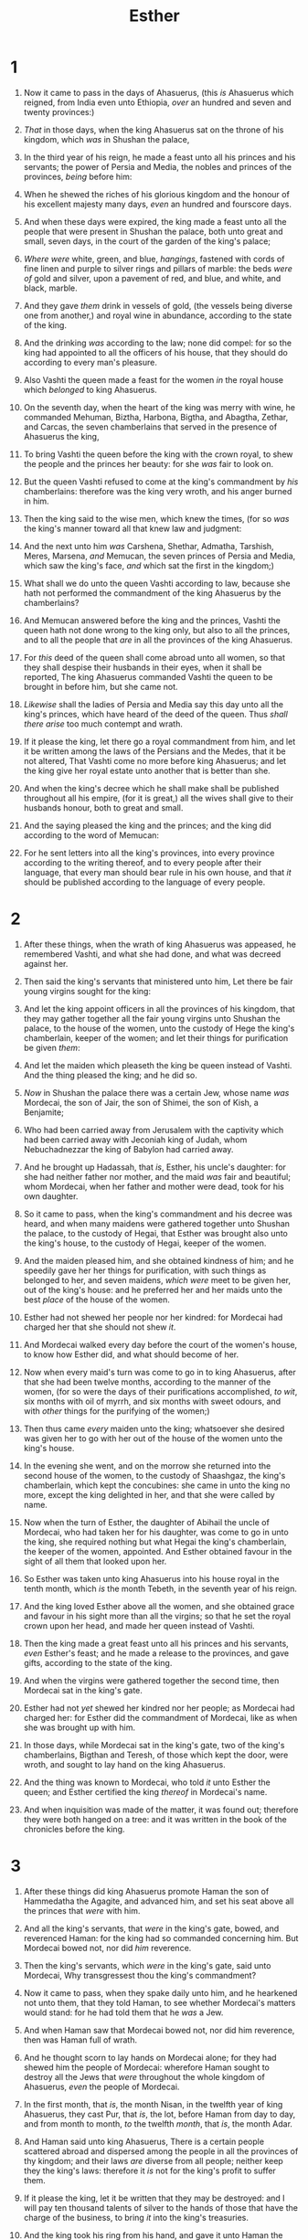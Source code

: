 #+TITLE: Esther
* 1
1. Now it came to pass in the days of Ahasuerus, (this /is/ Ahasuerus which reigned, from India even unto Ethiopia, /over/ an hundred and seven and twenty provinces:)
2. /That/ in those days, when the king Ahasuerus sat on the throne of his kingdom, which /was/ in Shushan the palace,
3. In the third year of his reign, he made a feast unto all his princes and his servants; the power of Persia and Media, the nobles and princes of the provinces, /being/ before him:
4. When he shewed the riches of his glorious kingdom and the honour of his excellent majesty many days, /even/ an hundred and fourscore days.
5. And when these days were expired, the king made a feast unto all the people that were present in Shushan the palace, both unto great and small, seven days, in the court of the garden of the king's palace;
6. /Where were/ white, green, and blue, /hangings/, fastened with cords of fine linen and purple to silver rings and pillars of marble: the beds /were of/ gold and silver, upon a pavement of red, and blue, and white, and black, marble.
7. And they gave /them/ drink in vessels of gold, (the vessels being diverse one from another,) and royal wine in abundance, according to the state of the king.
8. And the drinking /was/ according to the law; none did compel: for so the king had appointed to all the officers of his house, that they should do according to every man's pleasure.
9. Also Vashti the queen made a feast for the women /in/ the royal house which /belonged/ to king Ahasuerus.

10. On the seventh day, when the heart of the king was merry with wine, he commanded Mehuman, Biztha, Harbona, Bigtha, and Abagtha, Zethar, and Carcas, the seven chamberlains that served in the presence of Ahasuerus the king,
11. To bring Vashti the queen before the king with the crown royal, to shew the people and the princes her beauty: for she /was/ fair to look on.
12. But the queen Vashti refused to come at the king's commandment by /his/ chamberlains: therefore was the king very wroth, and his anger burned in him.

13. Then the king said to the wise men, which knew the times, (for so /was/ the king's manner toward all that knew law and judgment:
14. And the next unto him /was/ Carshena, Shethar, Admatha, Tarshish, Meres, Marsena, /and/ Memucan, the seven princes of Persia and Media, which saw the king's face, /and/ which sat the first in the kingdom;)
15. What shall we do unto the queen Vashti according to law, because she hath not performed the commandment of the king Ahasuerus by the chamberlains?
16. And Memucan answered before the king and the princes, Vashti the queen hath not done wrong to the king only, but also to all the princes, and to all the people that /are/ in all the provinces of the king Ahasuerus.
17. For /this/ deed of the queen shall come abroad unto all women, so that they shall despise their husbands in their eyes, when it shall be reported, The king Ahasuerus commanded Vashti the queen to be brought in before him, but she came not.
18. /Likewise/ shall the ladies of Persia and Media say this day unto all the king's princes, which have heard of the deed of the queen. Thus /shall there arise/ too much contempt and wrath.
19. If it please the king, let there go a royal commandment from him, and let it be written among the laws of the Persians and the Medes, that it be not altered, That Vashti come no more before king Ahasuerus; and let the king give her royal estate unto another that is better than she.
20. And when the king's decree which he shall make shall be published throughout all his empire, (for it is great,) all the wives shall give to their husbands honour, both to great and small.
21. And the saying pleased the king and the princes; and the king did according to the word of Memucan:
22. For he sent letters into all the king's provinces, into every province according to the writing thereof, and to every people after their language, that every man should bear rule in his own house, and that /it/ should be published according to the language of every people. 
* 2
1. After these things, when the wrath of king Ahasuerus was appeased, he remembered Vashti, and what she had done, and what was decreed against her.
2. Then said the king's servants that ministered unto him, Let there be fair young virgins sought for the king:
3. And let the king appoint officers in all the provinces of his kingdom, that they may gather together all the fair young virgins unto Shushan the palace, to the house of the women, unto the custody of Hege the king's chamberlain, keeper of the women; and let their things for purification be given /them/:
4. And let the maiden which pleaseth the king be queen instead of Vashti. And the thing pleased the king; and he did so.

5. /Now/ in Shushan the palace there was a certain Jew, whose name /was/ Mordecai, the son of Jair, the son of Shimei, the son of Kish, a Benjamite;
6. Who had been carried away from Jerusalem with the captivity which had been carried away with Jeconiah king of Judah, whom Nebuchadnezzar the king of Babylon had carried away.
7. And he brought up Hadassah, that /is/, Esther, his uncle's daughter: for she had neither father nor mother, and the maid /was/ fair and beautiful; whom Mordecai, when her father and mother were dead, took for his own daughter.

8. So it came to pass, when the king's commandment and his decree was heard, and when many maidens were gathered together unto Shushan the palace, to the custody of Hegai, that Esther was brought also unto the king's house, to the custody of Hegai, keeper of the women.
9. And the maiden pleased him, and she obtained kindness of him; and he speedily gave her her things for purification, with such things as belonged to her, and seven maidens, /which were/ meet to be given her, out of the king's house: and he preferred her and her maids unto the best /place/ of the house of the women.
10. Esther had not shewed her people nor her kindred: for Mordecai had charged her that she should not shew /it/.
11. And Mordecai walked every day before the court of the women's house, to know how Esther did, and what should become of her.

12. Now when every maid's turn was come to go in to king Ahasuerus, after that she had been twelve months, according to the manner of the women, (for so were the days of their purifications accomplished, /to wit/, six months with oil of myrrh, and six months with sweet odours, and with /other/ things for the purifying of the women;)
13. Then thus came /every/ maiden unto the king; whatsoever she desired was given her to go with her out of the house of the women unto the king's house.
14. In the evening she went, and on the morrow she returned into the second house of the women, to the custody of Shaashgaz, the king's chamberlain, which kept the concubines: she came in unto the king no more, except the king delighted in her, and that she were called by name.

15. Now when the turn of Esther, the daughter of Abihail the uncle of Mordecai, who had taken her for his daughter, was come to go in unto the king, she required nothing but what Hegai the king's chamberlain, the keeper of the women, appointed. And Esther obtained favour in the sight of all them that looked upon her.
16. So Esther was taken unto king Ahasuerus into his house royal in the tenth month, which /is/ the month Tebeth, in the seventh year of his reign.
17. And the king loved Esther above all the women, and she obtained grace and favour in his sight more than all the virgins; so that he set the royal crown upon her head, and made her queen instead of Vashti.
18. Then the king made a great feast unto all his princes and his servants, /even/ Esther's feast; and he made a release to the provinces, and gave gifts, according to the state of the king.
19. And when the virgins were gathered together the second time, then Mordecai sat in the king's gate.
20. Esther had not /yet/ shewed her kindred nor her people; as Mordecai had charged her: for Esther did the commandment of Mordecai, like as when she was brought up with him.

21. In those days, while Mordecai sat in the king's gate, two of the king's chamberlains, Bigthan and Teresh, of those which kept the door, were wroth, and sought to lay hand on the king Ahasuerus.
22. And the thing was known to Mordecai, who told /it/ unto Esther the queen; and Esther certified the king /thereof/ in Mordecai's name.
23. And when inquisition was made of the matter, it was found out; therefore they were both hanged on a tree: and it was written in the book of the chronicles before the king. 
* 3
1. After these things did king Ahasuerus promote Haman the son of Hammedatha the Agagite, and advanced him, and set his seat above all the princes that /were/ with him.
2. And all the king's servants, that /were/ in the king's gate, bowed, and reverenced Haman: for the king had so commanded concerning him. But Mordecai bowed not, nor did /him/ reverence.
3. Then the king's servants, which /were/ in the king's gate, said unto Mordecai, Why transgressest thou the king's commandment?
4. Now it came to pass, when they spake daily unto him, and he hearkened not unto them, that they told Haman, to see whether Mordecai's matters would stand: for he had told them that he /was/ a Jew.
5. And when Haman saw that Mordecai bowed not, nor did him reverence, then was Haman full of wrath.
6. And he thought scorn to lay hands on Mordecai alone; for they had shewed him the people of Mordecai: wherefore Haman sought to destroy all the Jews that /were/ throughout the whole kingdom of Ahasuerus, /even/ the people of Mordecai.

7. In the first month, that /is/, the month Nisan, in the twelfth year of king Ahasuerus, they cast Pur, that /is/, the lot, before Haman from day to day, and from month to month, /to/ the twelfth /month/, that /is/, the month Adar.

8. And Haman said unto king Ahasuerus, There is a certain people scattered abroad and dispersed among the people in all the provinces of thy kingdom; and their laws /are/ diverse from all people; neither keep they the king's laws: therefore it /is/ not for the king's profit to suffer them.
9. If it please the king, let it be written that they may be destroyed: and I will pay ten thousand talents of silver to the hands of those that have the charge of the business, to bring /it/ into the king's treasuries.
10. And the king took his ring from his hand, and gave it unto Haman the son of Hammedatha the Agagite, the Jews' enemy.
11. And the king said unto Haman, The silver /is/ given to thee, the people also, to do with them as it seemeth good to thee.
12. Then were the king's scribes called on the thirteenth day of the first month, and there was written according to all that Haman had commanded unto the king's lieutenants, and to the governors that /were/ over every province, and to the rulers of every people of every province according to the writing thereof, and /to/ every people after their language; in the name of king Ahasuerus was it written, and sealed with the king's ring.
13. And the letters were sent by posts into all the king's provinces, to destroy, to kill, and to cause to perish, all Jews, both young and old, little children and women, in one day, /even/ upon the thirteenth /day/ of the twelfth month, which is the month Adar, and /to take/ the spoil of them for a prey.
14. The copy of the writing for a commandment to be given in every province was published unto all people, that they should be ready against that day.
15. The posts went out, being hastened by the king's commandment, and the decree was given in Shushan the palace. And the king and Haman sat down to drink; but the city Shushan was perplexed. 
* 4
1. When Mordecai perceived all that was done, Mordecai rent his clothes, and put on sackcloth with ashes, and went out into the midst of the city, and cried with a loud and a bitter cry;
2. And came even before the king's gate: for none /might/ enter into the king's gate clothed with sackcloth.
3. And in every province, whithersoever the king's commandment and his decree came, /there was/ great mourning among the Jews, and fasting, and weeping, and wailing; and many lay in sackcloth and ashes.

4. So Esther's maids and her chamberlains came and told /it/ her. Then was the queen exceedingly grieved; and she sent raiment to clothe Mordecai, and to take away his sackcloth from him: but he received /it/ not.
5. Then called Esther for Hatach, /one/ of the king's chamberlains, whom he had appointed to attend upon her, and gave him a commandment to Mordecai, to know what it /was/, and why it /was/.
6. So Hatach went forth to Mordecai unto the street of the city, which /was/ before the king's gate.
7. And Mordecai told him of all that had happened unto him, and of the sum of the money that Haman had promised to pay to the king's treasuries for the Jews, to destroy them.
8. Also he gave him the copy of the writing of the decree that was given at Shushan to destroy them, to shew /it/ unto Esther, and to declare /it/ unto her, and to charge her that she should go in unto the king, to make supplication unto him, and to make request before him for her people.
9. And Hatach came and told Esther the words of Mordecai.

10. Again Esther spake unto Hatach, and gave him commandment unto Mordecai;
11. All the king's servants, and the people of the king's provinces, do know, that whosoever, whether man or woman, shall come unto the king into the inner court, who is not called, /there is/ one law of his to put /him/ to death, except such to whom the king shall hold out the golden sceptre, that he may live: but I have not been called to come in unto the king these thirty days.
12. And they told to Mordecai Esther's words.
13. Then Mordecai commanded to answer Esther, Think not with thyself that thou shalt escape in the king's house, more than all the Jews.
14. For if thou altogether holdest thy peace at this time, /then/ shall there enlargement and deliverance arise to the Jews from another place; but thou and thy father's house shall be destroyed: and who knoweth whether thou art come to the kingdom for /such/ a time as this?

15. Then Esther bade /them/ return Mordecai /this answer/,
16. Go, gather together all the Jews that are present in Shushan, and fast ye for me, and neither eat nor drink three days, night or day: I also and my maidens will fast likewise; and so will I go in unto the king, which /is/ not according to the law: and if I perish, I perish.
17. So Mordecai went his way, and did according to all that Esther had commanded him. 
* 5
1. Now it came to pass on the third day, that Esther put on /her/ royal /apparel/, and stood in the inner court of the king's house, over against the king's house: and the king sat upon his royal throne in the royal house, over against the gate of the house.
2. And it was so, when the king saw Esther the queen standing in the court, /that/ she obtained favour in his sight: and the king held out to Esther the golden sceptre that /was/ in his hand. So Esther drew near, and touched the top of the sceptre.
3. Then said the king unto her, What wilt thou, queen Esther? and what /is/ thy request? it shall be even given thee to the half of the kingdom.
4. And Esther answered, If /it seem/ good unto the king, let the king and Haman come this day unto the banquet that I have prepared for him.
5. Then the king said, Cause Haman to make haste, that he may do as Esther hath said. So the king and Haman came to the banquet that Esther had prepared.

6. And the king said unto Esther at the banquet of wine, What /is/ thy petition? and it shall be granted thee: and what /is/ thy request? even to the half of the kingdom it shall be performed.
7. Then answered Esther, and said, My petition and my request /is/;
8. If I have found favour in the sight of the king, and if it please the king to grant my petition, and to perform my request, let the king and Haman come to the banquet that I shall prepare for them, and I will do to morrow as the king hath said.

9. Then went Haman forth that day joyful and with a glad heart: but when Haman saw Mordecai in the king's gate, that he stood not up, nor moved for him, he was full of indignation against Mordecai.
10. Nevertheless Haman refrained himself: and when he came home, he sent and called for his friends, and Zeresh his wife.
11. And Haman told them of the glory of his riches, and the multitude of his children, and all /the things/ wherein the king had promoted him, and how he had advanced him above the princes and servants of the king.
12. Haman said moreover, Yea, Esther the queen did let no man come in with the king unto the banquet that she had prepared but myself; and to morrow am I invited unto her also with the king.
13. Yet all this availeth me nothing, so long as I see Mordecai the Jew sitting at the king's gate.

14. Then said Zeresh his wife and all his friends unto him, Let a gallows be made of fifty cubits high, and to morrow speak thou unto the king that Mordecai may be hanged thereon: then go thou in merrily with the king unto the banquet. And the thing pleased Haman; and he caused the gallows to be made. 
* 6
1. On that night could not the king sleep, and he commanded to bring the book of records of the chronicles; and they were read before the king.
2. And it was found written, that Mordecai had told of Bigthana and Teresh, two of the king's chamberlains, the keepers of the door, who sought to lay hand on the king Ahasuerus.
3. And the king said, What honour and dignity hath been done to Mordecai for this? Then said the king's servants that ministered unto him, There is nothing done for him.

4. And the king said, Who /is/ in the court? Now Haman was come into the outward court of the king's house, to speak unto the king to hang Mordecai on the gallows that he had prepared for him.
5. And the king's servants said unto him, Behold, Haman standeth in the court. And the king said, Let him come in.
6. So Haman came in. And the king said unto him, What shall be done unto the man whom the king delighteth to honour? Now Haman thought in his heart, To whom would the king delight to do honour more than to myself?
7. And Haman answered the king, For the man whom the king delighteth to honour,
8. Let the royal apparel be brought which the king /useth/ to wear, and the horse that the king rideth upon, and the crown royal which is set upon his head:
9. And let this apparel and horse be delivered to the hand of one of the king's most noble princes, that they may array the man /withal/ whom the king delighteth to honour, and bring him on horseback through the street of the city, and proclaim before him, Thus shall it be done to the man whom the king delighteth to honour.
10. Then the king said to Haman, Make haste, /and/ take the apparel and the horse, as thou hast said, and do even so to Mordecai the Jew, that sitteth at the king's gate: let nothing fail of all that thou hast spoken.
11. Then took Haman the apparel and the horse, and arrayed Mordecai, and brought him on horseback through the street of the city, and proclaimed before him, Thus shall it be done unto the man whom the king delighteth to honour.

12. And Mordecai came again to the king's gate. But Haman hasted to his house mourning, and having his head covered.
13. And Haman told Zeresh his wife and all his friends every /thing/ that had befallen him. Then said his wise men and Zeresh his wife unto him, If Mordecai /be/ of the seed of the Jews, before whom thou hast begun to fall, thou shalt not prevail against him, but shalt surely fall before him.
14. And while they /were/ yet talking with him, came the king's chamberlains, and hasted to bring Haman unto the banquet that Esther had prepared. 
* 7
1. So the king and Haman came to banquet with Esther the queen.
2. And the king said again unto Esther on the second day at the banquet of wine, What /is/ thy petition, queen Esther? and it shall be granted thee: and what /is/ thy request? and it shall be performed, /even/ to the half of the kingdom.
3. Then Esther the queen answered and said, If I have found favour in thy sight, O king, and if it please the king, let my life be given me at my petition, and my people at my request:
4. For we are sold, I and my people, to be destroyed, to be slain, and to perish. But if we had been sold for bondmen and bondwomen, I had held my tongue, although the enemy could not countervail the king's damage.

5. Then the king Ahasuerus answered and said unto Esther the queen, Who is he, and where is he, that durst presume in his heart to do so?
6. And Esther said, The adversary and enemy /is/ this wicked Haman. Then Haman was afraid before the king and the queen.

7. And the king arising from the banquet of wine in his wrath /went/ into the palace garden: and Haman stood up to make request for his life to Esther the queen; for he saw that there was evil determined against him by the king.
8. Then the king returned out of the palace garden into the place of the banquet of wine; and Haman was fallen upon the bed whereon Esther /was/. Then said the king, Will he force the queen also before me in the house? As the word went out of the king's mouth, they covered Haman's face.
9. And Harbonah, one of the chamberlains, said before the king, Behold also, the gallows fifty cubits high, which Haman had made for Mordecai, who had spoken good for the king, standeth in the house of Haman. Then the king said, Hang him thereon.
10. So they hanged Haman on the gallows that he had prepared for Mordecai. Then was the king's wrath pacified. 
* 8
1. On that day did the king Ahasuerus give the house of Haman the Jews' enemy unto Esther the queen. And Mordecai came before the king; for Esther had told what he /was/ unto her.
2. And the king took off his ring, which he had taken from Haman, and gave it unto Mordecai. And Esther set Mordecai over the house of Haman.

3. And Esther spake yet again before the king, and fell down at his feet, and besought him with tears to put away the mischief of Haman the Agagite, and his device that he had devised against the Jews.
4. Then the king held out the golden sceptre toward Esther. So Esther arose, and stood before the king,
5. And said, If it please the king, and if I have found favour in his sight, and the thing /seem/ right before the king, and I /be/ pleasing in his eyes, let it be written to reverse the letters devised by Haman the son of Hammedatha the Agagite, which he wrote to destroy the Jews which /are/ in all the king's provinces:
6. For how can I endure to see the evil that shall come unto my people? or how can I endure to see the destruction of my kindred?

7. Then the king Ahasuerus said unto Esther the queen and to Mordecai the Jew, Behold, I have given Esther the house of Haman, and him they have hanged upon the gallows, because he laid his hand upon the Jews.
8. Write ye also for the Jews, as it liketh you, in the king's name, and seal /it/ with the king's ring: for the writing which is written in the king's name, and sealed with the king's ring, may no man reverse.
9. Then were the king's scribes called at that time in the third month, that /is/, the month Sivan, on the three and twentieth /day/ thereof; and it was written according to all that Mordecai commanded unto the Jews, and to the lieutenants, and the deputies and rulers of the provinces which /are/ from India unto Ethiopia, an hundred twenty and seven provinces, unto every province according to the writing thereof, and unto every people after their language, and to the Jews according to their writing, and according to their language.
10. And he wrote in the king Ahasuerus' name, and sealed /it/ with the king's ring, and sent letters by posts on horseback, /and/ riders on mules, camels, /and/ young dromedaries:
11. Wherein the king granted the Jews which /were/ in every city to gather themselves together, and to stand for their life, to destroy, to slay, and to cause to perish, all the power of the people and province that would assault them, /both/ little ones and women, and /to take/ the spoil of them for a prey,
12. Upon one day in all the provinces of king Ahasuerus, /namely/, upon the thirteenth /day/ of the twelfth month, which /is/ the month Adar.
13. The copy of the writing for a commandment to be given in every province /was/ published unto all people, and that the Jews should be ready against that day to avenge themselves on their enemies.
14. /So/ the posts that rode upon mules /and/ camels went out, being hastened and pressed on by the king's commandment. And the decree was given at Shushan the palace.

15. And Mordecai went out from the presence of the king in royal apparel of blue and white, and with a great crown of gold, and with a garment of fine linen and purple: and the city of Shushan rejoiced and was glad.
16. The Jews had light, and gladness, and joy, and honour.
17. And in every province, and in every city, whithersoever the king's commandment and his decree came, the Jews had joy and gladness, a feast and a good day. And many of the people of the land became Jews; for the fear of the Jews fell upon them. 
* 9
1. Now in the twelfth month, that /is/, the month Adar, on the thirteenth day of the same, when the king's commandment and his decree drew near to be put in execution, in the day that the enemies of the Jews hoped to have power over them, (though it was turned to the contrary, that the Jews had rule over them that hated them;)
2. The Jews gathered themselves together in their cities throughout all the provinces of the king Ahasuerus, to lay hand on such as sought their hurt: and no man could withstand them; for the fear of them fell upon all people.
3. And all the rulers of the provinces, and the lieutenants, and the deputies, and officers of the king, helped the Jews; because the fear of Mordecai fell upon them.
4. For Mordecai /was/ great in the king's house, and his fame went out throughout all the provinces: for this man Mordecai waxed greater and greater.
5. Thus the Jews smote all their enemies with the stroke of the sword, and slaughter, and destruction, and did what they would unto those that hated them.
6. And in Shushan the palace the Jews slew and destroyed five hundred men.
7. And Parshandatha, and Dalphon, and Aspatha,
8. And Poratha, and Adalia, and Aridatha,
9. And Parmashta, and Arisai, and Aridai, and Vajezatha,
10. The ten sons of Haman the son of Hammedatha, the enemy of the Jews, slew they; but on the spoil laid they not their hand.
11. On that day the number of those that were slain in Shushan the palace was brought before the king.

12. And the king said unto Esther the queen, The Jews have slain and destroyed five hundred men in Shushan the palace, and the ten sons of Haman; what have they done in the rest of the king's provinces? now what /is/ thy petition? and it shall be granted thee: or what /is/ thy request further? and it shall be done.
13. Then said Esther, If it please the king, let it be granted to the Jews which /are/ in Shushan to do to morrow also according unto this day's decree, and let Haman's ten sons be hanged upon the gallows.
14. And the king commanded it so to be done: and the decree was given at Shushan; and they hanged Haman's ten sons.
15. For the Jews that /were/ in Shushan gathered themselves together on the fourteenth day also of the month Adar, and slew three hundred men at Shushan; but on the prey they laid not their hand.
16. But the other Jews that /were/ in the king's provinces gathered themselves together, and stood for their lives, and had rest from their enemies, and slew of their foes seventy and five thousand, but they laid not their hands on the prey,
17. On the thirteenth day of the month Adar; and on the fourteenth day of the same rested they, and made it a day of feasting and gladness.
18. But the Jews that /were/ at Shushan assembled together on the thirteenth /day/ thereof, and on the fourteenth thereof; and on the fifteenth /day/ of the same they rested, and made it a day of feasting and gladness.
19. Therefore the Jews of the villages, that dwelt in the unwalled towns, made the fourteenth day of the month Adar /a day of/ gladness and feasting, and a good day, and of sending portions one to another.

20. And Mordecai wrote these things, and sent letters unto all the Jews that /were/ in all the provinces of the king Ahasuerus, /both/ nigh and far,
21. To stablish /this/ among them, that they should keep the fourteenth day of the month Adar, and the fifteenth day of the same, yearly,
22. As the days wherein the Jews rested from their enemies, and the month which was turned unto them from sorrow to joy, and from mourning into a good day: that they should make them days of feasting and joy, and of sending portions one to another, and gifts to the poor.
23. And the Jews undertook to do as they had begun, and as Mordecai had written unto them;
24. Because Haman the son of Hammedatha, the Agagite, the enemy of all the Jews, had devised against the Jews to destroy them, and had cast Pur, that /is/, the lot, to consume them, and to destroy them;
25. But when /Esther/ came before the king, he commanded by letters that his wicked device, which he devised against the Jews, should return upon his own head, and that he and his sons should be hanged on the gallows.
26. Wherefore they called these days Purim after the name of Pur. Therefore for all the words of this letter, and /of that/ which they had seen concerning this matter, and which had come unto them,
27. The Jews ordained, and took upon them, and upon their seed, and upon all such as joined themselves unto them, so as it should not fail, that they would keep these two days according to their writing, and according to their /appointed/ time every year;
28. And /that/ these days /should be/ remembered and kept throughout every generation, every family, every province, and every city; and /that/ these days of Purim should not fail from among the Jews, nor the memorial of them perish from their seed.
29. Then Esther the queen, the daughter of Abihail, and Mordecai the Jew, wrote with all authority, to confirm this second letter of Purim.
30. And he sent the letters unto all the Jews, to the hundred twenty and seven provinces of the kingdom of Ahasuerus, /with/ words of peace and truth,
31. To confirm these days of Purim in their times /appointed/, according as Mordecai the Jew and Esther the queen had enjoined them, and as they had decreed for themselves and for their seed, the matters of the fastings and their cry.
32. And the decree of Esther confirmed these matters of Purim; and it was written in the book. 
* 10
1. And the king Ahasuerus laid a tribute upon the land, and /upon/ the isles of the sea.
2. And all the acts of his power and of his might, and the declaration of the greatness of Mordecai, whereunto the king advanced him, /are/ they not written in the book of the chronicles of the kings of Media and Persia?
3. For Mordecai the Jew /was/ next unto king Ahasuerus, and great among the Jews, and accepted of the multitude of his brethren, seeking the wealth of his people, and speaking peace to all his seed.  
